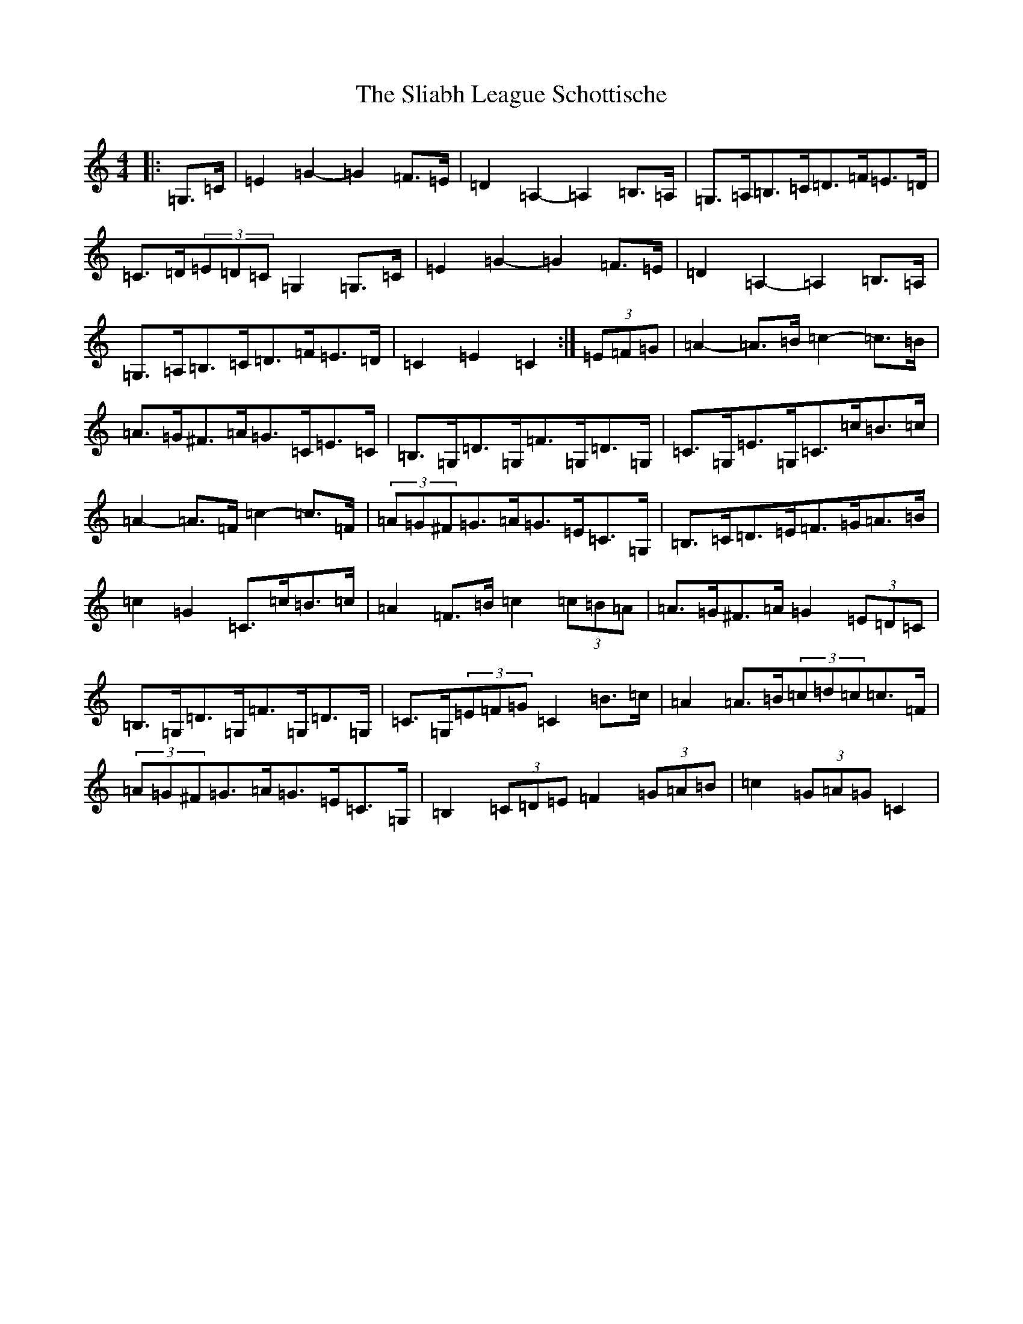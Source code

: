 X: 19651
T: Sliabh League Schottische, The
S: https://thesession.org/tunes/3359#setting3359
Z: G Major
R: barndance
M: 4/4
L: 1/8
K: C Major
|:=G,>=C|=E2=G2-=G2=F>=E|=D2=A,2-=A,2=B,>=A,|=G,>=A,=B,>=C=D>=F=E>=D|=C>=D(3=E=D=C=G,2=G,>=C|=E2=G2-=G2=F>=E|=D2=A,2-=A,2=B,>=A,|=G,>=A,=B,>=C=D>=F=E>=D|=C2=E2=C2:|(3=E=F=G|=A2-=A>=B=c2-=c>=B|=A>=G^F>=A=G>=C=E>=C|=B,>=G,=D>=G,=F>=G,=D>=G,|=C>=G,=E>=G,=C>=c=B>=c|=A2-=A>=F=c2-=c>=F|(3=A=G^F=G>=A=G>=E=C>=G,|=B,>=C=D>=E=F>=G=A>=B|=c2=G2=C>=c=B>=c|=A2=F>=B=c2(3=c=B=A|=A>=G^F>=A=G2(3=E=D=C|=B,>=G,=D>=G,=F>=G,=D>=G,|=C>=G,(3=E=F=G=C2=B>=c|=A2=A>=B(3=c=d=c=c>=F|(3=A=G^F=G>=A=G>=E=C>=G,|=B,2(3=C=D=E=F2(3=G=A=B|=c2(3=G=A=G=C2|